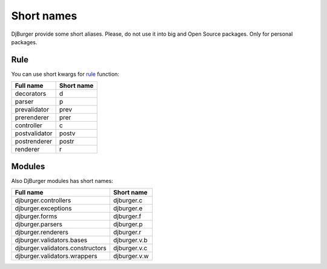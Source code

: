 Short names
===========

DjBurger provide some short aliases. Please, do not use it into big and
Open Source packages. Only for personal packages.

Rule
----

You can use short kwargs for `rule <views.html#djburger.views.rule>`__
function:

+-----------------+--------------+
| Full name       | Short name   |
+=================+==============+
| decorators      | d            |
+-----------------+--------------+
| parser          | p            |
+-----------------+--------------+
| prevalidator    | prev         |
+-----------------+--------------+
| prerenderer     | prer         |
+-----------------+--------------+
| controller      | c            |
+-----------------+--------------+
| postvalidator   | postv        |
+-----------------+--------------+
| postrenderer    | postr        |
+-----------------+--------------+
| renderer        | r            |
+-----------------+--------------+

Modules
-------

Also DjBurger modules has short names:

+------------------------------------+----------------+
| Full name                          | Short name     |
+====================================+================+
| djburger.controllers               | djburger.c     |
+------------------------------------+----------------+
| djburger.exceptions                | djburger.e     |
+------------------------------------+----------------+
| djburger.forms                     | djburger.f     |
+------------------------------------+----------------+
| djburger.parsers                   | djburger.p     |
+------------------------------------+----------------+
| djburger.renderers                 | djburger.r     |
+------------------------------------+----------------+
| djburger.validators.bases          | djburger.v.b   |
+------------------------------------+----------------+
| djburger.validators.constructors   | djburger.v.c   |
+------------------------------------+----------------+
| djburger.validators.wrappers       | djburger.v.w   |
+------------------------------------+----------------+
